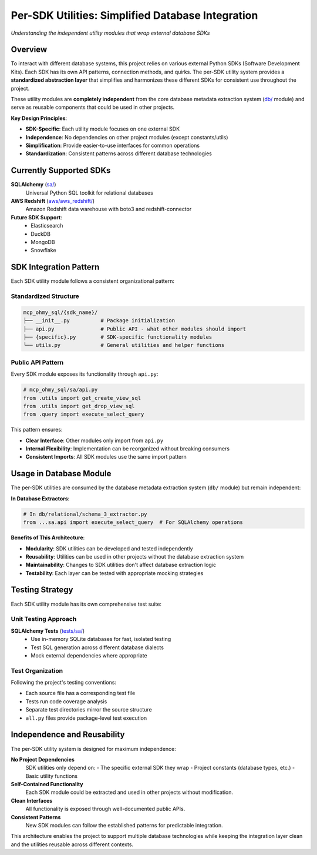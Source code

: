 .. _per-sdk-utilities:

Per-SDK Utilities: Simplified Database Integration
==============================================================================
*Understanding the independent utility modules that wrap external database SDKs*


Overview
------------------------------------------------------------------------------
To interact with different database systems, this project relies on various external Python SDKs (Software Development Kits). Each SDK has its own API patterns, connection methods, and quirks. The per-SDK utility system provides a **standardized abstraction layer** that simplifies and harmonizes these different SDKs for consistent use throughout the project.

These utility modules are **completely independent** from the core database metadata extraction system (`db/ <https://github.com/MacHu-GWU/mcp_ohmy_sql-project/tree/main/mcp_ohmy_sql/db>`_ module) and serve as reusable components that could be used in other projects.

**Key Design Principles**:

- **SDK-Specific**: Each utility module focuses on one external SDK
- **Independence**: No dependencies on other project modules (except constants/utils)
- **Simplification**: Provide easier-to-use interfaces for common operations
- **Standardization**: Consistent patterns across different database technologies


Currently Supported SDKs
------------------------------------------------------------------------------
**SQLAlchemy** (`sa/ <https://github.com/MacHu-GWU/mcp_ohmy_sql-project/tree/main/mcp_ohmy_sql/sa>`_)
  Universal Python SQL toolkit for relational databases

**AWS Redshift** (`aws/aws_redshift/ <https://github.com/MacHu-GWU/mcp_ohmy_sql-project/tree/main/mcp_ohmy_sql/aws/aws_redshift>`_)
  Amazon Redshift data warehouse with boto3 and redshift-connector

**Future SDK Support**:
  - Elasticsearch
  - DuckDB
  - MongoDB
  - Snowflake


SDK Integration Pattern
------------------------------------------------------------------------------
Each SDK utility module follows a consistent organizational pattern:


**Standardized Structure**
~~~~~~~~~~~~~~~~~~~~~~~~~~~~~~~~~~~~~~~~~~~~~~~~~~~~~~~~~~~~~~~~~~~~~~~~~~~~~~
.. code-block:: text

    mcp_ohmy_sql/{sdk_name}/
    ├── __init__.py          # Package initialization
    ├── api.py               # Public API - what other modules should import
    ├── {specific}.py        # SDK-specific functionality modules
    └── utils.py             # General utilities and helper functions


**Public API Pattern**
~~~~~~~~~~~~~~~~~~~~~~~~~~~~~~~~~~~~~~~~~~~~~~~~~~~~~~~~~~~~~~~~~~~~~~~~~~~~~~
Every SDK module exposes its functionality through ``api.py``:

.. code-block:: python

    # mcp_ohmy_sql/sa/api.py
    from .utils import get_create_view_sql
    from .utils import get_drop_view_sql  
    from .query import execute_select_query

This pattern ensures:

- **Clear Interface**: Other modules only import from ``api.py``
- **Internal Flexibility**: Implementation can be reorganized without breaking consumers
- **Consistent Imports**: All SDK modules use the same import pattern


Usage in Database Module
------------------------------------------------------------------------------
The per-SDK utilities are consumed by the database metadata extraction system (``db/`` module) but remain independent:

**In Database Extractors**:

.. code-block:: python

    # In db/relational/schema_3_extractor.py
    from ...sa.api import execute_select_query  # For SQLAlchemy operations

**Benefits of This Architecture**:

- **Modularity**: SDK utilities can be developed and tested independently
- **Reusability**: Utilities can be used in other projects without the database extraction system
- **Maintainability**: Changes to SDK utilities don't affect database extraction logic
- **Testability**: Each layer can be tested with appropriate mocking strategies


Testing Strategy
------------------------------------------------------------------------------
Each SDK utility module has its own comprehensive test suite:


**Unit Testing Approach**
~~~~~~~~~~~~~~~~~~~~~~~~~~~~~~~~~~~~~~~~~~~~~~~~~~~~~~~~~~~~~~~~~~~~~~~~~~~~~~
**SQLAlchemy Tests** (`tests/sa/ <https://github.com/MacHu-GWU/mcp_ohmy_sql-project/tree/main/tests/sa>`_)
  - Use in-memory SQLite databases for fast, isolated testing
  - Test SQL generation across different database dialects
  - Mock external dependencies where appropriate


**Test Organization**
~~~~~~~~~~~~~~~~~~~~~~~~~~~~~~~~~~~~~~~~~~~~~~~~~~~~~~~~~~~~~~~~~~~~~~~~~~~~~~
Following the project's testing conventions:

- Each source file has a corresponding test file
- Tests run code coverage analysis
- Separate test directories mirror the source structure
- ``all.py`` files provide package-level test execution


Independence and Reusability
------------------------------------------------------------------------------
The per-SDK utility system is designed for maximum independence:

**No Project Dependencies**
  SDK utilities only depend on:
  - The specific external SDK they wrap
  - Project constants (database types, etc.)
  - Basic utility functions

**Self-Contained Functionality**  
  Each SDK module could be extracted and used in other projects without modification.

**Clean Interfaces**
  All functionality is exposed through well-documented public APIs.

**Consistent Patterns**
  New SDK modules can follow the established patterns for predictable integration.

This architecture enables the project to support multiple database technologies while keeping the integration layer clean and the utilities reusable across different contexts.